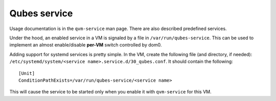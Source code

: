 =============
Qubes service
=============

Usage documentation is in the ``qvm-service`` man page. There are also
described predefined services.

Under the hood, an enabled service in a VM is signaled by a file in
``/var/run/qubes-service``. This can be used to implement an almost
enable/disable **per-VM** switch controlled by dom0.

Adding support for systemd services is pretty simple. In the VM, create
the following file (and directory, if needed):
``/etc/systemd/system/<service name>.service.d/30_qubes.conf``. It
should contain the following:

::

   [Unit]
   ConditionPathExists=/var/run/qubes-service/<service name>

This will cause the service to be started only when you enable it with
``qvm-service`` for this VM.
